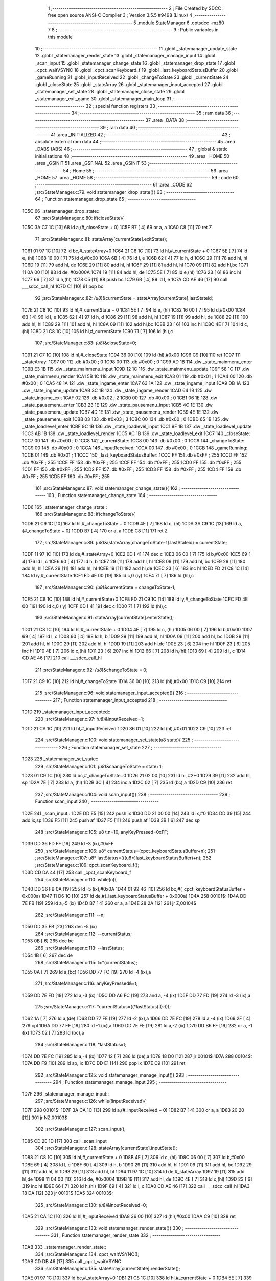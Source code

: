                              1 ;--------------------------------------------------------
                              2 ; File Created by SDCC : free open source ANSI-C Compiler
                              3 ; Version 3.5.5 #9498 (Linux)
                              4 ;--------------------------------------------------------
                              5 	.module StateManager
                              6 	.optsdcc -mz80
                              7 	
                              8 ;--------------------------------------------------------
                              9 ; Public variables in this module
                             10 ;--------------------------------------------------------
                             11 	.globl _statemanager_update_state
                             12 	.globl _statemanager_render_state
                             13 	.globl _statemanager_manage_input
                             14 	.globl _scan_input
                             15 	.globl _statemanager_change_state
                             16 	.globl _statemanager_drop_state
                             17 	.globl _cpct_waitVSYNC
                             18 	.globl _cpct_scanKeyboard_f
                             19 	.globl _last_keyboardStatusBuffer
                             20 	.globl _gameRunning
                             21 	.globl _inputReceived
                             22 	.globl _changeToState
                             23 	.globl _currentState
                             24 	.globl _closeState
                             25 	.globl _stateArray
                             26 	.globl _statemanager_input_accepted
                             27 	.globl _statemanager_set_state
                             28 	.globl _statemanager_close_state
                             29 	.globl _statemanager_exit_game
                             30 	.globl _statemanager_main_loop
                             31 ;--------------------------------------------------------
                             32 ; special function registers
                             33 ;--------------------------------------------------------
                             34 ;--------------------------------------------------------
                             35 ; ram data
                             36 ;--------------------------------------------------------
                             37 	.area _DATA
                             38 ;--------------------------------------------------------
                             39 ; ram data
                             40 ;--------------------------------------------------------
                             41 	.area _INITIALIZED
                             42 ;--------------------------------------------------------
                             43 ; absolute external ram data
                             44 ;--------------------------------------------------------
                             45 	.area _DABS (ABS)
                             46 ;--------------------------------------------------------
                             47 ; global & static initialisations
                             48 ;--------------------------------------------------------
                             49 	.area _HOME
                             50 	.area _GSINIT
                             51 	.area _GSFINAL
                             52 	.area _GSINIT
                             53 ;--------------------------------------------------------
                             54 ; Home
                             55 ;--------------------------------------------------------
                             56 	.area _HOME
                             57 	.area _HOME
                             58 ;--------------------------------------------------------
                             59 ; code
                             60 ;--------------------------------------------------------
                             61 	.area _CODE
                             62 ;src/StateManager.c:79: void statemanager_drop_state(){
                             63 ;	---------------------------------
                             64 ; Function statemanager_drop_state
                             65 ; ---------------------------------
   1C5C                      66 _statemanager_drop_state::
                             67 ;src/StateManager.c:80: if(closeState){
   1C5C 3A C7 1C      [13]   68 	ld	a,(#_closeState + 0)
   1C5F B7            [ 4]   69 	or	a, a
   1C60 C8            [11]   70 	ret	Z
                             71 ;src/StateManager.c:81: stateArray[currentState].exitState();
   1C61 01 97 1C      [10]   72 	ld	bc,#_stateArray+0
   1C64 21 C8 1C      [10]   73 	ld	hl,#_currentState + 0
   1C67 5E            [ 7]   74 	ld	e, (hl)
   1C68 16 00         [ 7]   75 	ld	d,#0x00
   1C6A 6B            [ 4]   76 	ld	l, e
   1C6B 62            [ 4]   77 	ld	h, d
   1C6C 29            [11]   78 	add	hl, hl
   1C6D 19            [11]   79 	add	hl, de
   1C6E 29            [11]   80 	add	hl, hl
   1C6F 29            [11]   81 	add	hl, hl
   1C70 09            [11]   82 	add	hl,bc
   1C71 11 0A 00      [10]   83 	ld	de, #0x000A
   1C74 19            [11]   84 	add	hl, de
   1C75 5E            [ 7]   85 	ld	e,(hl)
   1C76 23            [ 6]   86 	inc	hl
   1C77 66            [ 7]   87 	ld	h,(hl)
   1C78 C5            [11]   88 	push	bc
   1C79 6B            [ 4]   89 	ld	l, e
   1C7A CD AE 46      [17]   90 	call	___sdcc_call_hl
   1C7D C1            [10]   91 	pop	bc
                             92 ;src/StateManager.c:82: *(u8*)&currentState = stateArray[currentState].lastStateid;
   1C7E 21 C8 1C      [10]   93 	ld	hl,#_currentState + 0
   1C81 5E            [ 7]   94 	ld	e, (hl)
   1C82 16 00         [ 7]   95 	ld	d,#0x00
   1C84 6B            [ 4]   96 	ld	l, e
   1C85 62            [ 4]   97 	ld	h, d
   1C86 29            [11]   98 	add	hl, hl
   1C87 19            [11]   99 	add	hl, de
   1C88 29            [11]  100 	add	hl, hl
   1C89 29            [11]  101 	add	hl, hl
   1C8A 09            [11]  102 	add	hl,bc
   1C8B 23            [ 6]  103 	inc	hl
   1C8C 4E            [ 7]  104 	ld	c,(hl)
   1C8D 21 C8 1C      [10]  105 	ld	hl,#_currentState
   1C90 71            [ 7]  106 	ld	(hl),c
                            107 ;src/StateManager.c:83: *(u8*)&closeState=0;
   1C91 21 C7 1C      [10]  108 	ld	hl,#_closeState
   1C94 36 00         [10]  109 	ld	(hl),#0x00
   1C96 C9            [10]  110 	ret
   1C97                     111 _stateArray:
   1C97 00                  112 	.db #0x00	; 0
   1C98 00                  113 	.db #0x00	; 0
   1C99 AD 1B               114 	.dw _state_mainmenu_enter
   1C9B E3 1B               115 	.dw _state_mainmenu_input
   1C9D 12 1C               116 	.dw _state_mainmenu_update
   1C9F 58 1C               117 	.dw _state_mainmenu_render
   1CA1 5B 1C               118 	.dw _state_mainmenu_exit
   1CA3 01                  119 	.db #0x01	; 1
   1CA4 00                  120 	.db #0x00	; 0
   1CA5 48 1A               121 	.dw _state_ingame_enter
   1CA7 63 1A               122 	.dw _state_ingame_input
   1CA9 DB 1A               123 	.dw _state_ingame_update
   1CAB 3C 1B               124 	.dw _state_ingame_render
   1CAD 64 1B               125 	.dw _state_ingame_exit
   1CAF 02                  126 	.db #0x02	; 2
   1CB0 00                  127 	.db #0x00	; 0
   1CB1 06 1E               128 	.dw _state_pausemenu_enter
   1CB3 23 1E               129 	.dw _state_pausemenu_input
   1CB5 4C 1E               130 	.dw _state_pausemenu_update
   1CB7 4D 1E               131 	.dw _state_pausemenu_render
   1CB9 4E 1E               132 	.dw _state_pausemenu_exit
   1CBB 03                  133 	.db #0x03	; 3
   1CBC 00                  134 	.db #0x00	; 0
   1CBD 65 1B               135 	.dw _state_loadlevel_enter
   1CBF 9C 1B               136 	.dw _state_loadlevel_input
   1CC1 9F 1B               137 	.dw _state_loadlevel_update
   1CC3 AB 1B               138 	.dw _state_loadlevel_render
   1CC5 AC 1B               139 	.dw _state_loadlevel_exit
   1CC7                     140 _closeState:
   1CC7 00                  141 	.db #0x00	; 0
   1CC8                     142 _currentState:
   1CC8 00                  143 	.db #0x00	; 0
   1CC9                     144 _changeToState:
   1CC9 00                  145 	.db #0x00	; 0
   1CCA                     146 _inputReceived:
   1CCA 00                  147 	.db #0x00	; 0
   1CCB                     148 _gameRunning:
   1CCB 01                  149 	.db #0x01	; 1
   1CCC                     150 _last_keyboardStatusBuffer:
   1CCC FF                  151 	.db #0xFF	; 255
   1CCD FF                  152 	.db #0xFF	; 255
   1CCE FF                  153 	.db #0xFF	; 255
   1CCF FF                  154 	.db #0xFF	; 255
   1CD0 FF                  155 	.db #0xFF	; 255
   1CD1 FF                  156 	.db #0xFF	; 255
   1CD2 FF                  157 	.db #0xFF	; 255
   1CD3 FF                  158 	.db #0xFF	; 255
   1CD4 FF                  159 	.db #0xFF	; 255
   1CD5 FF                  160 	.db #0xFF	; 255
                            161 ;src/StateManager.c:87: void statemanager_change_state(){
                            162 ;	---------------------------------
                            163 ; Function statemanager_change_state
                            164 ; ---------------------------------
   1CD6                     165 _statemanager_change_state::
                            166 ;src/StateManager.c:88: if(changeToState){
   1CD6 21 C9 1C      [10]  167 	ld	hl,#_changeToState + 0
   1CD9 4E            [ 7]  168 	ld	c, (hl)
   1CDA 3A C9 1C      [13]  169 	ld	a,(#_changeToState + 0)
   1CDD B7            [ 4]  170 	or	a, a
   1CDE C8            [11]  171 	ret	Z
                            172 ;src/StateManager.c:89: *(u8*)&(stateArray[changeToState-1].lastStateid) = currentState;
   1CDF 11 97 1C      [10]  173 	ld	de,#_stateArray+0
   1CE2 0D            [ 4]  174 	dec	c
   1CE3 06 00         [ 7]  175 	ld	b,#0x00
   1CE5 69            [ 4]  176 	ld	l, c
   1CE6 60            [ 4]  177 	ld	h, b
   1CE7 29            [11]  178 	add	hl, hl
   1CE8 09            [11]  179 	add	hl, bc
   1CE9 29            [11]  180 	add	hl, hl
   1CEA 29            [11]  181 	add	hl, hl
   1CEB 19            [11]  182 	add	hl,de
   1CEC 23            [ 6]  183 	inc	hl
   1CED FD 21 C8 1C   [14]  184 	ld	iy,#_currentState
   1CF1 FD 4E 00      [19]  185 	ld	c,0 (iy)
   1CF4 71            [ 7]  186 	ld	(hl),c
                            187 ;src/StateManager.c:90: *(u8*)&currentState = changeToState-1;
   1CF5 21 C8 1C      [10]  188 	ld	hl,#_currentState+0
   1CF8 FD 21 C9 1C   [14]  189 	ld	iy,#_changeToState
   1CFC FD 4E 00      [19]  190 	ld	c,0 (iy)
   1CFF 0D            [ 4]  191 	dec	c
   1D00 71            [ 7]  192 	ld	(hl),c
                            193 ;src/StateManager.c:91: stateArray[currentState].enterState();
   1D01 21 C8 1C      [10]  194 	ld	hl,#_currentState + 0
   1D04 4E            [ 7]  195 	ld	c, (hl)
   1D05 06 00         [ 7]  196 	ld	b,#0x00
   1D07 69            [ 4]  197 	ld	l, c
   1D08 60            [ 4]  198 	ld	h, b
   1D09 29            [11]  199 	add	hl, hl
   1D0A 09            [11]  200 	add	hl, bc
   1D0B 29            [11]  201 	add	hl, hl
   1D0C 29            [11]  202 	add	hl, hl
   1D0D 19            [11]  203 	add	hl,de
   1D0E 23            [ 6]  204 	inc	hl
   1D0F 23            [ 6]  205 	inc	hl
   1D10 4E            [ 7]  206 	ld	c,(hl)
   1D11 23            [ 6]  207 	inc	hl
   1D12 66            [ 7]  208 	ld	h,(hl)
   1D13 69            [ 4]  209 	ld	l, c
   1D14 CD AE 46      [17]  210 	call	___sdcc_call_hl
                            211 ;src/StateManager.c:92: *(u8*)&changeToState = 0;
   1D17 21 C9 1C      [10]  212 	ld	hl,#_changeToState
   1D1A 36 00         [10]  213 	ld	(hl),#0x00
   1D1C C9            [10]  214 	ret
                            215 ;src/StateManager.c:96: void statemanager_input_accepted(){
                            216 ;	---------------------------------
                            217 ; Function statemanager_input_accepted
                            218 ; ---------------------------------
   1D1D                     219 _statemanager_input_accepted::
                            220 ;src/StateManager.c:97: *(u8*)&inputReceived=1;
   1D1D 21 CA 1C      [10]  221 	ld	hl,#_inputReceived
   1D20 36 01         [10]  222 	ld	(hl),#0x01
   1D22 C9            [10]  223 	ret
                            224 ;src/StateManager.c:100: void statemanager_set_state(u8 state){
                            225 ;	---------------------------------
                            226 ; Function statemanager_set_state
                            227 ; ---------------------------------
   1D23                     228 _statemanager_set_state::
                            229 ;src/StateManager.c:101: *(u8*)&changeToState = state+1;
   1D23 01 C9 1C      [10]  230 	ld	bc,#_changeToState+0
   1D26 21 02 00      [10]  231 	ld	hl, #2+0
   1D29 39            [11]  232 	add	hl, sp
   1D2A 7E            [ 7]  233 	ld	a, (hl)
   1D2B 3C            [ 4]  234 	inc	a
   1D2C 02            [ 7]  235 	ld	(bc),a
   1D2D C9            [10]  236 	ret
                            237 ;src/StateManager.c:104: void scan_input(){
                            238 ;	---------------------------------
                            239 ; Function scan_input
                            240 ; ---------------------------------
   1D2E                     241 _scan_input::
   1D2E DD E5         [15]  242 	push	ix
   1D30 DD 21 00 00   [14]  243 	ld	ix,#0
   1D34 DD 39         [15]  244 	add	ix,sp
   1D36 F5            [11]  245 	push	af
   1D37 F5            [11]  246 	push	af
   1D38 3B            [ 6]  247 	dec	sp
                            248 ;src/StateManager.c:105: u8 t,n=10, anyKeyPressed=0xFF;
   1D39 DD 36 FD FF   [19]  249 	ld	-3 (ix),#0xFF
                            250 ;src/StateManager.c:106: u8* currentStatus=(cpct_keyboardStatusBuffer+n);
                            251 ;src/StateManager.c:107: u8* lastStatus=(((u8*)last_keyboardStatusBuffer)+n);
                            252 ;src/StateManager.c:109: cpct_scanKeyboard_f();
   1D3D CD DA 44      [17]  253 	call	_cpct_scanKeyboard_f
                            254 ;src/StateManager.c:110: while(n){
   1D40 DD 36 FB 0A   [19]  255 	ld	-5 (ix),#0x0A
   1D44 01 92 46      [10]  256 	ld	bc,#(_cpct_keyboardStatusBuffer + 0x000a)
   1D47 11 D6 1C      [10]  257 	ld	de,#(_last_keyboardStatusBuffer + 0x000a)
   1D4A                     258 00101$:
   1D4A DD 7E FB      [19]  259 	ld	a,-5 (ix)
   1D4D B7            [ 4]  260 	or	a, a
   1D4E 28 2A         [12]  261 	jr	Z,00104$
                            262 ;src/StateManager.c:111: --n;
   1D50 DD 35 FB      [23]  263 	dec	-5 (ix)
                            264 ;src/StateManager.c:112: --currentStatus;
   1D53 0B            [ 6]  265 	dec	bc
                            266 ;src/StateManager.c:113: --lastStatus;
   1D54 1B            [ 6]  267 	dec	de
                            268 ;src/StateManager.c:115: t=*(currentStatus);
   1D55 0A            [ 7]  269 	ld	a,(bc)
   1D56 DD 77 FC      [19]  270 	ld	-4 (ix),a
                            271 ;src/StateManager.c:116: anyKeyPressed&=t;
   1D59 DD 7E FD      [19]  272 	ld	a,-3 (ix)
   1D5C DD A6 FC      [19]  273 	and	a, -4 (ix)
   1D5F DD 77 FD      [19]  274 	ld	-3 (ix),a
                            275 ;src/StateManager.c:117: *currentStatus=((*lastStatus)|(~t));
   1D62 1A            [ 7]  276 	ld	a,(de)
   1D63 DD 77 FE      [19]  277 	ld	-2 (ix),a
   1D66 DD 7E FC      [19]  278 	ld	a,-4 (ix)
   1D69 2F            [ 4]  279 	cpl
   1D6A DD 77 FF      [19]  280 	ld	-1 (ix),a
   1D6D DD 7E FE      [19]  281 	ld	a,-2 (ix)
   1D70 DD B6 FF      [19]  282 	or	a, -1 (ix)
   1D73 02            [ 7]  283 	ld	(bc),a
                            284 ;src/StateManager.c:118: *lastStatus=t;
   1D74 DD 7E FC      [19]  285 	ld	a,-4 (ix)
   1D77 12            [ 7]  286 	ld	(de),a
   1D78 18 D0         [12]  287 	jr	00101$
   1D7A                     288 00104$:
   1D7A DD F9         [10]  289 	ld	sp, ix
   1D7C DD E1         [14]  290 	pop	ix
   1D7E C9            [10]  291 	ret
                            292 ;src/StateManager.c:125: void statemanager_manage_input(){
                            293 ;	---------------------------------
                            294 ; Function statemanager_manage_input
                            295 ; ---------------------------------
   1D7F                     296 _statemanager_manage_input::
                            297 ;src/StateManager.c:126: while(!inputReceived){
   1D7F                     298 00101$:
   1D7F 3A CA 1C      [13]  299 	ld	a,(#_inputReceived + 0)
   1D82 B7            [ 4]  300 	or	a, a
   1D83 20 20         [12]  301 	jr	NZ,00103$
                            302 ;src/StateManager.c:127: scan_input();
   1D85 CD 2E 1D      [17]  303 	call	_scan_input
                            304 ;src/StateManager.c:128: stateArray[currentState].inputState();
   1D88 21 C8 1C      [10]  305 	ld	hl,#_currentState + 0
   1D8B 4E            [ 7]  306 	ld	c, (hl)
   1D8C 06 00         [ 7]  307 	ld	b,#0x00
   1D8E 69            [ 4]  308 	ld	l, c
   1D8F 60            [ 4]  309 	ld	h, b
   1D90 29            [11]  310 	add	hl, hl
   1D91 09            [11]  311 	add	hl, bc
   1D92 29            [11]  312 	add	hl, hl
   1D93 29            [11]  313 	add	hl, hl
   1D94 11 97 1C      [10]  314 	ld	de,#_stateArray
   1D97 19            [11]  315 	add	hl,de
   1D98 11 04 00      [10]  316 	ld	de, #0x0004
   1D9B 19            [11]  317 	add	hl, de
   1D9C 4E            [ 7]  318 	ld	c,(hl)
   1D9D 23            [ 6]  319 	inc	hl
   1D9E 66            [ 7]  320 	ld	h,(hl)
   1D9F 69            [ 4]  321 	ld	l, c
   1DA0 CD AE 46      [17]  322 	call	___sdcc_call_hl
   1DA3 18 DA         [12]  323 	jr	00101$
   1DA5                     324 00103$:
                            325 ;src/StateManager.c:130: *(u8*)&inputReceived=0;
   1DA5 21 CA 1C      [10]  326 	ld	hl,#_inputReceived
   1DA8 36 00         [10]  327 	ld	(hl),#0x00
   1DAA C9            [10]  328 	ret
                            329 ;src/StateManager.c:133: void statemanager_render_state(){
                            330 ;	---------------------------------
                            331 ; Function statemanager_render_state
                            332 ; ---------------------------------
   1DAB                     333 _statemanager_render_state::
                            334 ;src/StateManager.c:134: cpct_waitVSYNC();
   1DAB CD DB 46      [17]  335 	call	_cpct_waitVSYNC
                            336 ;src/StateManager.c:135: stateArray[currentState].renderState();
   1DAE 01 97 1C      [10]  337 	ld	bc,#_stateArray+0
   1DB1 21 C8 1C      [10]  338 	ld	hl,#_currentState + 0
   1DB4 5E            [ 7]  339 	ld	e, (hl)
   1DB5 16 00         [ 7]  340 	ld	d,#0x00
   1DB7 6B            [ 4]  341 	ld	l, e
   1DB8 62            [ 4]  342 	ld	h, d
   1DB9 29            [11]  343 	add	hl, hl
   1DBA 19            [11]  344 	add	hl, de
   1DBB 29            [11]  345 	add	hl, hl
   1DBC 29            [11]  346 	add	hl, hl
   1DBD 09            [11]  347 	add	hl,bc
   1DBE 11 08 00      [10]  348 	ld	de, #0x0008
   1DC1 19            [11]  349 	add	hl, de
   1DC2 4E            [ 7]  350 	ld	c,(hl)
   1DC3 23            [ 6]  351 	inc	hl
   1DC4 66            [ 7]  352 	ld	h,(hl)
   1DC5 69            [ 4]  353 	ld	l, c
   1DC6 C3 AE 46      [10]  354 	jp  ___sdcc_call_hl
                            355 ;src/StateManager.c:138: void statemanager_close_state(){
                            356 ;	---------------------------------
                            357 ; Function statemanager_close_state
                            358 ; ---------------------------------
   1DC9                     359 _statemanager_close_state::
                            360 ;src/StateManager.c:139: *(u8*)&closeState=1;
   1DC9 21 C7 1C      [10]  361 	ld	hl,#_closeState
   1DCC 36 01         [10]  362 	ld	(hl),#0x01
   1DCE C9            [10]  363 	ret
                            364 ;src/StateManager.c:142: void statemanager_update_state(){
                            365 ;	---------------------------------
                            366 ; Function statemanager_update_state
                            367 ; ---------------------------------
   1DCF                     368 _statemanager_update_state::
                            369 ;src/StateManager.c:143: stateArray[currentState].updateState();
   1DCF 01 97 1C      [10]  370 	ld	bc,#_stateArray+0
   1DD2 21 C8 1C      [10]  371 	ld	hl,#_currentState + 0
   1DD5 5E            [ 7]  372 	ld	e, (hl)
   1DD6 16 00         [ 7]  373 	ld	d,#0x00
   1DD8 6B            [ 4]  374 	ld	l, e
   1DD9 62            [ 4]  375 	ld	h, d
   1DDA 29            [11]  376 	add	hl, hl
   1DDB 19            [11]  377 	add	hl, de
   1DDC 29            [11]  378 	add	hl, hl
   1DDD 29            [11]  379 	add	hl, hl
   1DDE 09            [11]  380 	add	hl,bc
   1DDF 11 06 00      [10]  381 	ld	de, #0x0006
   1DE2 19            [11]  382 	add	hl, de
   1DE3 4E            [ 7]  383 	ld	c,(hl)
   1DE4 23            [ 6]  384 	inc	hl
   1DE5 66            [ 7]  385 	ld	h,(hl)
   1DE6 69            [ 4]  386 	ld	l, c
   1DE7 C3 AE 46      [10]  387 	jp  ___sdcc_call_hl
                            388 ;src/StateManager.c:146: void statemanager_exit_game(){
                            389 ;	---------------------------------
                            390 ; Function statemanager_exit_game
                            391 ; ---------------------------------
   1DEA                     392 _statemanager_exit_game::
                            393 ;src/StateManager.c:147: *(u8*)&gameRunning=0;
   1DEA 21 CB 1C      [10]  394 	ld	hl,#_gameRunning
   1DED 36 00         [10]  395 	ld	(hl),#0x00
   1DEF C9            [10]  396 	ret
                            397 ;src/StateManager.c:150: void statemanager_main_loop(){
                            398 ;	---------------------------------
                            399 ; Function statemanager_main_loop
                            400 ; ---------------------------------
   1DF0                     401 _statemanager_main_loop::
                            402 ;src/StateManager.c:151: while(gameRunning) {
   1DF0                     403 00101$:
   1DF0 3A CB 1C      [13]  404 	ld	a,(#_gameRunning + 0)
   1DF3 B7            [ 4]  405 	or	a, a
   1DF4 C8            [11]  406 	ret	Z
                            407 ;src/StateManager.c:152: statemanager_drop_state();
   1DF5 CD 5C 1C      [17]  408 	call	_statemanager_drop_state
                            409 ;src/StateManager.c:153: statemanager_change_state();
   1DF8 CD D6 1C      [17]  410 	call	_statemanager_change_state
                            411 ;src/StateManager.c:154: statemanager_manage_input();
   1DFB CD 7F 1D      [17]  412 	call	_statemanager_manage_input
                            413 ;src/StateManager.c:155: statemanager_update_state();
   1DFE CD CF 1D      [17]  414 	call	_statemanager_update_state
                            415 ;src/StateManager.c:156: statemanager_render_state();
   1E01 CD AB 1D      [17]  416 	call	_statemanager_render_state
   1E04 18 EA         [12]  417 	jr	00101$
                            418 	.area _CODE
                            419 	.area _INITIALIZER
                            420 	.area _CABS (ABS)
